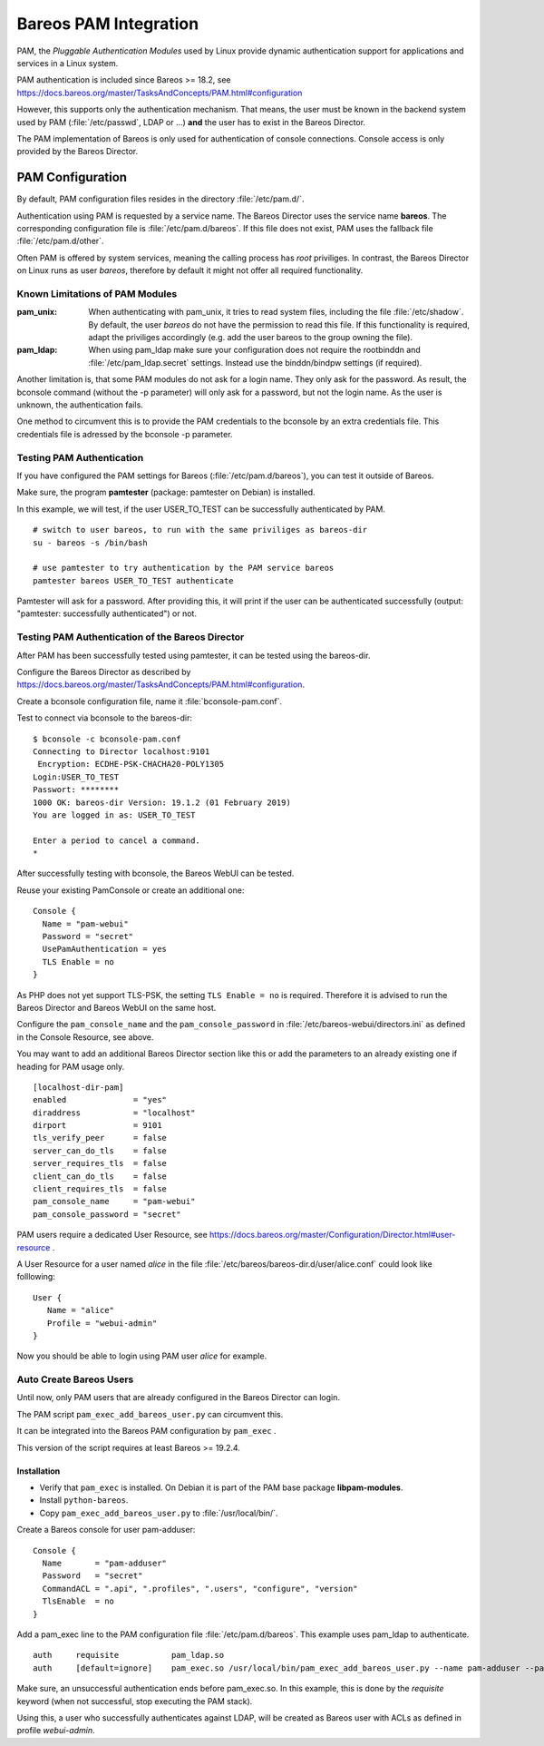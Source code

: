 Bareos PAM Integration
======================

PAM, the *Pluggable Authentication Modules* used by Linux
provide dynamic authentication support for applications and services in a Linux system.

PAM authentication is included since Bareos >= 18.2, see https://docs.bareos.org/master/TasksAndConcepts/PAM.html#configuration

However, this supports only the authentication mechanism.
That means, the user must be known in the backend system used by PAM  (:file:`/etc/passwd`, LDAP or ...)
**and** the user has to exist in the Bareos Director.

The PAM implementation of Bareos is only used for authentication of console connections.
Console access is only provided by the Bareos Director.

PAM Configuration
-----------------

By default, PAM configuration files resides in the directory :file:`/etc/pam.d/`.

Authentication using PAM is requested by a service name.
The Bareos Director uses the service name **bareos**.
The corresponding configuration file is :file:`/etc/pam.d/bareos`.
If this file does not exist, PAM uses the fallback file :file:`/etc/pam.d/other`.

Often PAM is offered by system services, meaning the calling process has *root* priviliges.
In contrast, the Bareos Director on Linux runs as user *bareos*,
therefore by default it might not offer all required functionality.

Known Limitations of PAM Modules
~~~~~~~~~~~~~~~~~~~~~~~~~~~~~~~~

:pam_unix:
    When authenticating with pam_unix, it tries to read system files,
    including the file :file:`/etc/shadow`.
    By default, the user *bareos* do not have the permission to read this file.
    If this functionality is required, adapt the priviliges accordingly
    (e.g. add the user bareos to the group owning the file).

:pam_ldap:
    When using pam_ldap make sure
    your configuration does not require the rootbinddn and :file:`/etc/pam_ldap.secret` settings.
    Instead use the binddn/bindpw settings (if required).

Another limitation is, that some PAM modules do not ask for a login name.
They only ask for the password.
As result, the bconsole command (without the -p parameter)
will only ask for a password, but not the login name.
As the user is unknown, the authentication fails.

One method to circumvent this
is to provide the PAM credentials to the bconsole by an extra credentials file.
This credentials file is adressed by the bconsole -p parameter.

Testing PAM Authentication
~~~~~~~~~~~~~~~~~~~~~~~~~~

If you have configured the PAM settings for Bareos (:file:`/etc/pam.d/bareos`),
you can test it outside of Bareos.

Make sure, the program **pamtester** (package: pamtester on Debian) is installed.

In this example, we will test, if the user USER_TO_TEST can be successfully authenticated by PAM.

::

   # switch to user bareos, to run with the same priviliges as bareos-dir
   su - bareos -s /bin/bash

   # use pamtester to try authentication by the PAM service bareos
   pamtester bareos USER_TO_TEST authenticate


Pamtester will ask for a password.
After providing this,
it will print if the user can be authenticated successfully (output: "pamtester: successfully authenticated") or not.

Testing PAM Authentication of the Bareos Director
~~~~~~~~~~~~~~~~~~~~~~~~~~~~~~~~~~~~~~~~~~~~~~~~~

After PAM has been successfully tested using pamtester,
it can be tested using the bareos-dir.

Configure the Bareos Director as described by https://docs.bareos.org/master/TasksAndConcepts/PAM.html#configuration.

Create a bconsole configuration file, name it :file:`bconsole-pam.conf`.

Test to connect via bconsole to the bareos-dir::

   $ bconsole -c bconsole-pam.conf
   Connecting to Director localhost:9101
    Encryption: ECDHE-PSK-CHACHA20-POLY1305
   Login:USER_TO_TEST
   Passwort: ********
   1000 OK: bareos-dir Version: 19.1.2 (01 February 2019)
   You are logged in as: USER_TO_TEST

   Enter a period to cancel a command.
   *

After successfully testing with bconsole, the Bareos WebUI can be tested.

Reuse your existing PamConsole or create an additional one::

   Console {
     Name = "pam-webui"
     Password = "secret"
     UsePamAuthentication = yes
     TLS Enable = no
   }

As PHP does not yet support TLS-PSK, the setting ``TLS Enable = no`` is required.
Therefore it is advised to run the Bareos Director and Bareos WebUI on the same host.

Configure the ``pam_console_name`` and the ``pam_console_password`` in :file:`/etc/bareos-webui/directors.ini`
as defined in the Console Resource, see above.

You may want to add an additional Bareos Director section like this or add the
parameters to an already existing one if heading for PAM usage only.

::

   [localhost-dir-pam]
   enabled              = "yes"
   diraddress           = "localhost"
   dirport	        = 9101
   tls_verify_peer      = false
   server_can_do_tls    = false
   server_requires_tls  = false
   client_can_do_tls    = false
   client_requires_tls  = false
   pam_console_name     = "pam-webui"
   pam_console_password = "secret"

PAM users require a dedicated User Resource, see https://docs.bareos.org/master/Configuration/Director.html#user-resource .

A User Resource for a user named `alice` in the file :file:`/etc/bareos/bareos-dir.d/user/alice.conf` could
look like folllowing::

   User {
      Name = "alice"
      Profile = "webui-admin"
   }

Now you should be able to login using PAM user `alice` for example.


Auto Create Bareos Users
~~~~~~~~~~~~~~~~~~~~~~~~

Until now, only PAM users that are already configured in the Bareos Director can login.

The PAM script ``pam_exec_add_bareos_user.py`` can circumvent this.

It can be integrated into the Bareos PAM configuration by ``pam_exec`` .

This version of the script requires at least Bareos >= 19.2.4.

Installation
^^^^^^^^^^^^

* Verify that ``pam_exec`` is installed. On Debian it is part of the PAM base package **libpam-modules**.
* Install ``python-bareos``.
* Copy ``pam_exec_add_bareos_user.py`` to :file:`/usr/local/bin/`.

Create a Bareos console for user pam-adduser:

::

   Console {
     Name       = "pam-adduser"
     Password   = "secret"
     CommandACL = ".api", ".profiles", ".users", "configure", "version"
     TlsEnable  = no
   }


Add a pam_exec line to the PAM configuration file :file:`/etc/pam.d/bareos`.
This example uses pam_ldap to authenticate.

::

   auth     requisite           pam_ldap.so
   auth     [default=ignore]    pam_exec.so /usr/local/bin/pam_exec_add_bareos_user.py --name pam-adduser --password secret --profile webui-admin

Make sure, an unsuccessful authentication ends before pam_exec.so.
In this example, this is done by the *requisite* keyword (when not successful, stop executing the PAM stack).

Using this, a user who successfully authenticates against LDAP, will be created as Bareos user with ACLs as defined in profile *webui-admin*.
